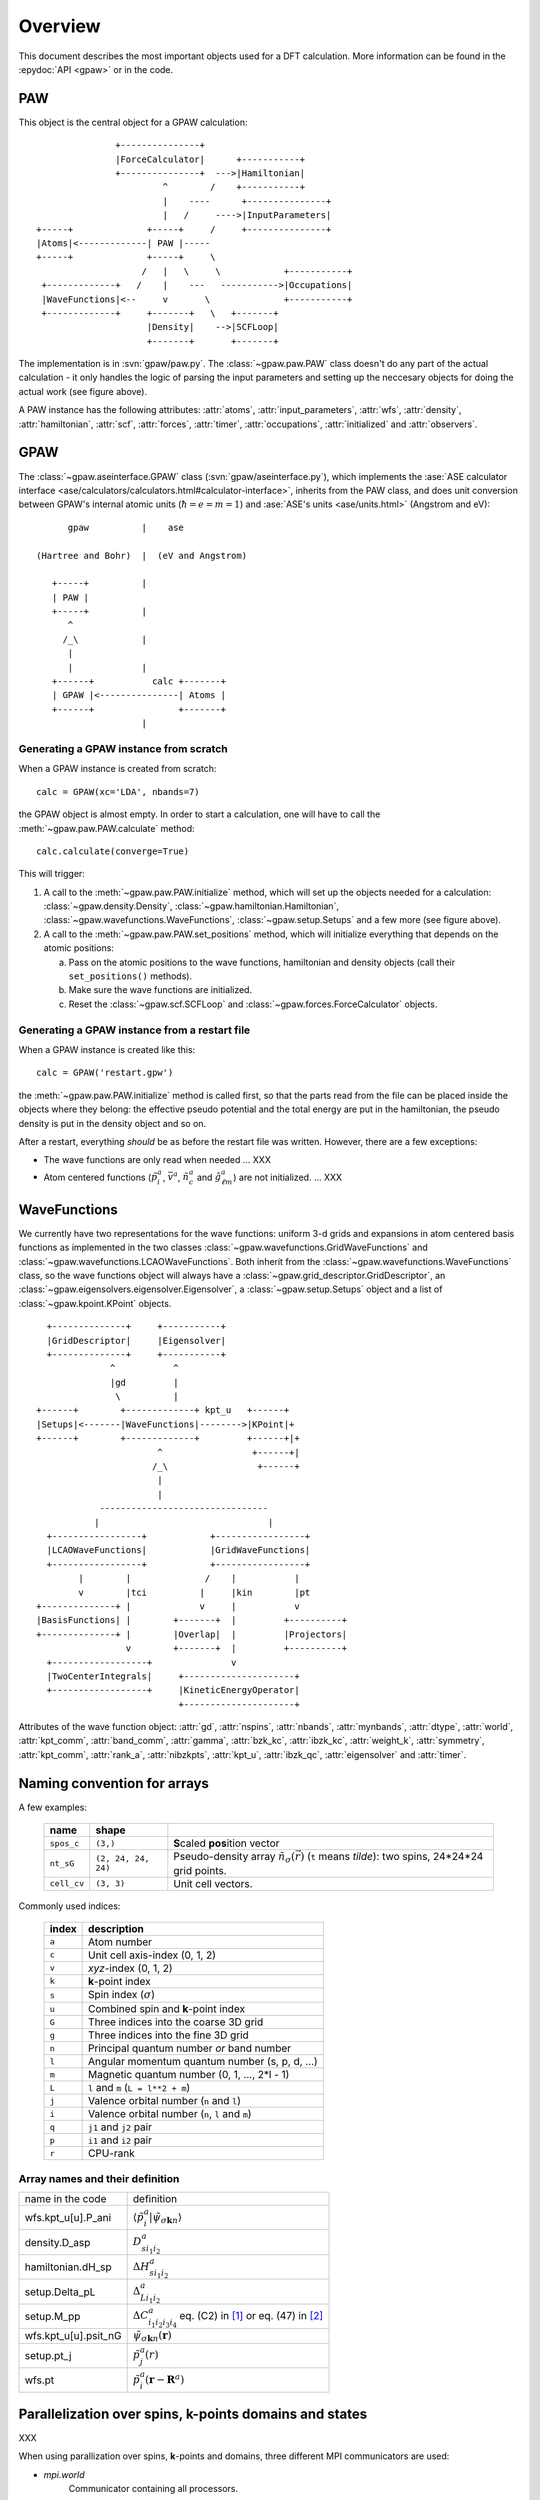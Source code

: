 .. _overview:

========
Overview
========

.. default-role:: math


This document describes the most important objects used for a DFT calculation.
More information can be found in the :epydoc:`API <gpaw>` or in the code.


PAW
===

This object is the central object for a GPAW calculation::

                    +---------------+
                    |ForceCalculator|      +-----------+
                    +---------------+  --->|Hamiltonian|
                             ^        /    +-----------+
                             |    ----      +---------------+
                             |   /     ---->|InputParameters|
     +-----+              +-----+     /     +---------------+     
     |Atoms|<-------------| PAW |-----      
     +-----+              +-----+     \          
                         /   |   \     \            +-----------+
      +-------------+   /    |    ---   ----------->|Occupations|
      |WaveFunctions|<--     v       \              +-----------+
      +-------------+     +-------+   \   +-------+    
                          |Density|    -->|SCFLoop|    
                          +-------+       +-------+

The implementation is in :svn:`gpaw/paw.py`.  The
:class:`~gpaw.paw.PAW` class doesn't do any part of the actual
calculation - it only handles the logic of parsing the input
parameters and setting up the neccesary objects for doing the actual
work (see figure above).


A PAW instance has the following attributes: :attr:`atoms`,
:attr:`input_parameters`, :attr:`wfs`, :attr:`density`,
:attr:`hamiltonian`, :attr:`scf`, :attr:`forces`, :attr:`timer`,
:attr:`occupations`, :attr:`initialized` and :attr:`observers`.



GPAW
====

The :class:`~gpaw.aseinterface.GPAW` class
(:svn:`gpaw/aseinterface.py`), which implements the :ase:`ASE calculator
interface <ase/calculators/calculators.html#calculator-interface>`,
inherits from the PAW class, and does unit conversion between GPAW's
internal atomic units (`\hbar=e=m=1`) and :ase:`ASE's units <ase/units.html>`
(Angstrom and eV)::

        gpaw          |    ase
  
  (Hartree and Bohr)  |  (eV and Angstrom)
               
     +-----+          |
     | PAW |
     +-----+          |
        ^
       /_\            |
        |
        |             |
     +------+           calc +-------+
     | GPAW |<---------------| Atoms |
     +------+                +-------+
                      |


Generating a GPAW instance from scratch
---------------------------------------

When a GPAW instance is created from scratch::

  calc = GPAW(xc='LDA', nbands=7)

the GPAW object is almost empty.  In order to start a calculation, one
will have to call the :meth:`~gpaw.paw.PAW.calculate` method::

  calc.calculate(converge=True)

This will trigger:

1) A call to the :meth:`~gpaw.paw.PAW.initialize` method, which will
   set up the objects needed for a calculation:
   :class:`~gpaw.density.Density`,
   :class:`~gpaw.hamiltonian.Hamiltonian`,
   :class:`~gpaw.wavefunctions.WaveFunctions`,
   :class:`~gpaw.setup.Setups` and a few more (see figure above).

2) A call to the :meth:`~gpaw.paw.PAW.set_positions` method, which will
   initialize everything that depends on the atomic positions:

   a) Pass on the atomic positions to the wave functions, hamiltonian
      and density objects (call their ``set_positions()`` methods).
   
   b) Make sure the wave functions are initialized.

   c) Reset the :class:`~gpaw.scf.SCFLoop` and
      :class:`~gpaw.forces.ForceCalculator` objects.




Generating a GPAW instance from a restart file
----------------------------------------------

When a GPAW instance is created like this::

  calc = GPAW('restart.gpw')

the :meth:`~gpaw.paw.PAW.initialize` method is called first, so that the
parts read from the file can be placed inside the objects where they
belong: the effective pseudo potential and the total energy are put in
the hamiltonian, the pseudo density is put in the density object and so
on.

After a restart, everything *should* be as before the restart file was
written.  However, there are a few exceptions:

* The wave functions are only read when needed ... XXX

* Atom centered functions (`\tilde{p}_i^a`, `\bar{v}^a`,
  `\tilde{n}_c^a` and `\hat{g}_{\ell m}^a`) are not
  initialized. ... XXX




WaveFunctions
=============

We currently have two representations for the wave functions: uniform
3-d grids and expansions in atom centered basis functions as
implemented in the two classes
:class:`~gpaw.wavefunctions.GridWaveFunctions` and
:class:`~gpaw.wavefunctions.LCAOWaveFunctions`.  Both inherit from the
:class:`~gpaw.wavefunctions.WaveFunctions` class, so the wave
functions object will always have a
:class:`~gpaw.grid_descriptor.GridDescriptor`, an
:class:`~gpaw.eigensolvers.eigensolver.Eigensolver`, a
:class:`~gpaw.setup.Setups` object and a list of :class:`~gpaw.kpoint.KPoint`
objects.

::

     +--------------+     +-----------+
     |GridDescriptor|     |Eigensolver|
     +--------------+     +-----------+
                 ^           ^
                 |gd         |
                  \          |
   +------+        +-------------+ kpt_u   +------+
   |Setups|<-------|WaveFunctions|-------->|KPoint|+
   +------+        +-------------+         +------+|+
                          ^                 +------+|
                         /_\                 +------+
                          |
                          |
               --------------------------------
              |                                |
     +-----------------+            +-----------------+
     |LCAOWaveFunctions|            |GridWaveFunctions|
     +-----------------+            +-----------------+
           |        |              /    |           |
           v        |tci          |     |kin        |pt
   +--------------+ |             v     |           v
   |BasisFunctions| |        +-------+  |         +----------+
   +--------------+ |        |Overlap|  |         |Projectors|
                    v        +-------+  |         +----------+
     +------------------+               v                             
     |TwoCenterIntegrals|     +---------------------+         
     +------------------+     |KineticEnergyOperator|         
                              +---------------------+         

Attributes of the wave function object: :attr:`gd`, :attr:`nspins`,
:attr:`nbands`, :attr:`mynbands`, :attr:`dtype`, :attr:`world`,
:attr:`kpt_comm`, :attr:`band_comm`, :attr:`gamma`, :attr:`bzk_kc`,
:attr:`ibzk_kc`, :attr:`weight_k`, :attr:`symmetry`, :attr:`kpt_comm`,
:attr:`rank_a`, :attr:`nibzkpts`, :attr:`kpt_u`, :attr:`ibzk_qc`,
:attr:`eigensolver` and :attr:`timer`.
        


.. _overview_array_naming:

Naming convention for arrays
============================

A few examples:

 =========== =================== ===========================================
 name        shape    
 =========== =================== ===========================================
 ``spos_c``  ``(3,)``            **S**\ caled **pos**\ ition vector
 ``nt_sG``   ``(2, 24, 24, 24)`` Pseudo-density array
                                 :math:`\tilde{n}_\sigma(\vec{r})`
                                 (``t`` means *tilde*):
                                 two spins, 24*24*24 grid points.
 ``cell_cv`` ``(3, 3)``          Unit cell vectors.
 =========== =================== ===========================================


Commonly used indices:

 =======  ==================================================
 index    description
 =======  ==================================================
 ``a``    Atom number
 ``c``    Unit cell axis-index (0, 1, 2)
 ``v``    *xyz*-index (0, 1, 2)                                    
 ``k``    **k**-point index                                   
 ``s``    Spin index (:math:`\sigma`)                           
 ``u``    Combined spin and **k**-point index 
 ``G``    Three indices into the coarse 3D grid                     
 ``g``    Three indices into the fine 3D grid                     
 ``n``    Principal quantum number *or* band number        
 ``l``    Angular momentum quantum number (s, p, d, ...)
 ``m``    Magnetic quantum number (0, 1, ..., 2*l - 1)         
 ``L``    ``l`` and ``m`` (``L = l**2 + m``)                                
 ``j``    Valence orbital number (``n`` and ``l``)               
 ``i``    Valence orbital number (``n``, ``l`` and ``m``)            
 ``q``    ``j1`` and ``j2`` pair                                 
 ``p``    ``i1`` and ``i2`` pair
 ``r``    CPU-rank
 =======  ==================================================


Array names and their definition
--------------------------------


.. list-table::

   * - name in the code
     - definition
   * - wfs.kpt_u[u].P_ani
     - `\langle\tilde{p}_i^a|\tilde{\psi}_{\sigma\mathbf{k}n} \rangle`
   * - density.D_asp
     - `D_{s i_1i_2}^a`
   * - hamiltonian.dH_sp
     - `\Delta H_{s i_1i_2}^a`
   * - setup.Delta_pL
     - `\Delta_{Li_1i_2}^a`
   * - setup.M_pp
     - `\Delta C_{i_1i_2i_3i_4}^a` eq. (C2) in [1]_ or eq. (47) in [2]_
   * - wfs.kpt_u[u].psit_nG
     - `\tilde{\psi}_{\sigma\mathbf{k}n}(\mathbf{r})`
   * - setup.pt_j
     - `\tilde{p}_j^a(r)`
   * - wfs.pt
     - `\tilde{p}_i^a(\mathbf{r}-\mathbf{R}^a)`




Parallelization over spins, k-points domains and states
=======================================================

XXX

When using parallization over spins, **k**-points and domains,
three different MPI communicators are used:

* *mpi.world*
   Communicator containing all processors. 
* *domain_comm*
   One *domain_comm* communicator contains the whole real space 
   domain for a selection of the spin/k-point pairs.
* *kpt_comm* 
   One *kpt_comm* communicator contains all k-points and spin 
   for a part of the real space domain.

For the case of a :math:`\Gamma`-point calculation all parallel communication
is done in the one *domain_comm* communicator, which are in this case 
equal to *mpi.world*. 

.. [1] J J. Mortensen and L. B. Hansen and K. W. Jacobsen,
       Phys. Rev. B 71 (2005) 035109.
.. [2] C. Rostgaard, `The Projector Augmented Wave Method <../paw_note.pdf>`_.



.. default-role::
